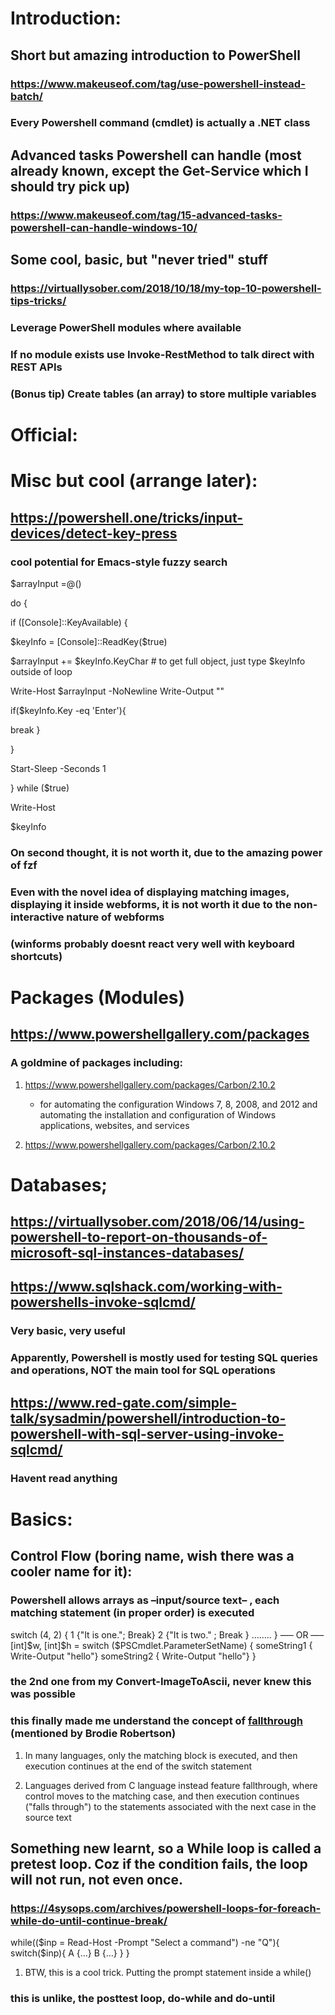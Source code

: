 * Introduction:
** Short but amazing introduction to PowerShell
*** https://www.makeuseof.com/tag/use-powershell-instead-batch/
*** Every Powershell command (cmdlet) is actually a .NET class
** Advanced tasks Powershell can handle (most already known, except the Get-Service which I should try pick up)
*** https://www.makeuseof.com/tag/15-advanced-tasks-powershell-can-handle-windows-10/
** Some cool, basic, but "never tried" stuff
*** https://virtuallysober.com/2018/10/18/my-top-10-powershell-tips-tricks/
*** Leverage PowerShell modules where available
*** If no module exists use Invoke-RestMethod to talk direct with REST APIs
*** (Bonus tip) Create tables (an array) to store multiple variables
* Official:
** 
* Misc but cool (arrange later):
** https://powershell.one/tricks/input-devices/detect-key-press
*** cool potential for Emacs-style fuzzy search
$arrayInput =@()

do
{
    # wait for a key to be available:
    if ([Console]::KeyAvailable)
    {
        # read the key, and consume it so it won't
        # be echoed to the console:
        $keyInfo = [Console]::ReadKey($true)


        $arrayInput += $keyInfo.KeyChar # to get full object, just type $keyInfo outside of loop

        Write-Host $arrayInput -NoNewline
        Write-Output ""
        # foreach ($i in $arrayInput){
        #     Write-Host $i
        # }
        if($keyInfo.Key -eq 'Enter'){
            # exit loop
            break
        }



    }

    # write a dot and wait a second
    # Write-Host '.' -NoNewline
    Start-Sleep -Seconds 1

} while ($true)

# emit a new line
Write-Host

# show the received key info object:
$keyInfo
*** On second thought, it is not worth it, due to the amazing power of fzf
*** Even with the novel idea of displaying matching images, displaying it inside webforms, it is not worth it due to the non-interactive nature of webforms
*** (winforms probably doesnt react very well with keyboard shortcuts)
* Packages (Modules)
** https://www.powershellgallery.com/packages
*** A goldmine of packages including:
**** https://www.powershellgallery.com/packages/Carbon/2.10.2
     - for automating the configuration Windows 7, 8, 2008, and 2012 and automating the installation and configuration of Windows applications, websites, and services
**** https://www.powershellgallery.com/packages/Carbon/2.10.2
*  Databases;
** https://virtuallysober.com/2018/06/14/using-powershell-to-report-on-thousands-of-microsoft-sql-instances-databases/
** https://www.sqlshack.com/working-with-powershells-invoke-sqlcmd/ 
*** Very basic, very useful
*** Apparently, Powershell is mostly used for testing SQL queries and operations, NOT the main tool for SQL operations
** https://www.red-gate.com/simple-talk/sysadmin/powershell/introduction-to-powershell-with-sql-server-using-invoke-sqlcmd/
*** Havent read anything 
* Basics:
** Control Flow (boring name, wish there was a cooler name for it):
*** Powershell allows arrays as --input/source text-- , each matching statement (in proper order) is executed
switch (4, 2)
{
    1 {"It is one."; Break}
    2 {"It is two." ; Break }
........
}
----- OR -----
[int]$w, [int]$h = switch ($PSCmdlet.ParameterSetName) { 
    someString1 { Write-Output "hello"}
    someString2 { Write-Output "hello"}
}
*** the 2nd one from my Convert-ImageToAscii, never knew this was possible
*** this finally made me understand the concept of [[https://en.wikipedia.org/wiki/Switch_statement][fallthrough]] (mentioned by Brodie Robertson)
**** In many languages, only the matching block is executed, and then execution continues at the end of the switch statement
**** Languages derived from C language instead feature fallthrough, where control moves to the matching case, and then execution continues ("falls through") to the statements associated with the next case in the source text
** Something new learnt, so a While loop is called a pretest loop. Coz if the condition fails, the loop will not run, not even once. 
*** https://4sysops.com/archives/powershell-loops-for-foreach-while-do-until-continue-break/
while(($inp = Read-Host -Prompt "Select a command") -ne "Q"){
    switch($inp){ A {...} B {...} }
}
**** BTW, this is a cool trick. Putting the prompt statement inside a while()
*** this is unlike, the posttest loop, do-while and do-until
** 
